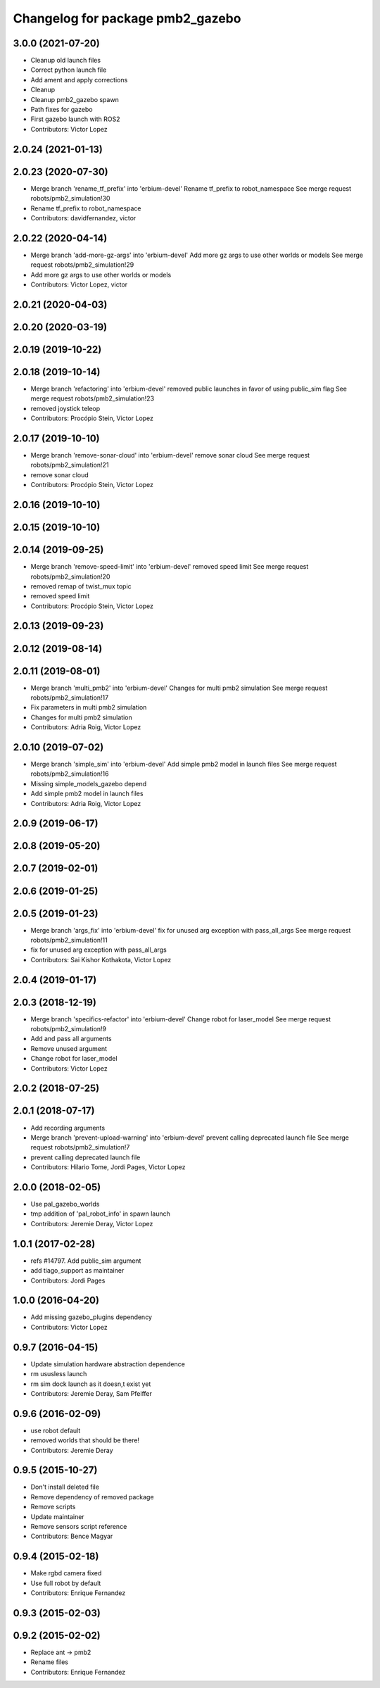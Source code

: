 ^^^^^^^^^^^^^^^^^^^^^^^^^^^^^^^^^
Changelog for package pmb2_gazebo
^^^^^^^^^^^^^^^^^^^^^^^^^^^^^^^^^

3.0.0 (2021-07-20)
------------------
* Cleanup old launch files
* Correct python launch file
* Add ament and apply corrections
* Cleanup
* Cleanup pmb2_gazebo spawn
* Path fixes for gazebo
* First gazebo launch with ROS2
* Contributors: Victor Lopez

2.0.24 (2021-01-13)
-------------------

2.0.23 (2020-07-30)
-------------------
* Merge branch 'rename_tf_prefix' into 'erbium-devel'
  Rename tf_prefix to robot_namespace
  See merge request robots/pmb2_simulation!30
* Rename tf_prefix to robot_namespace
* Contributors: davidfernandez, victor

2.0.22 (2020-04-14)
-------------------
* Merge branch 'add-more-gz-args' into 'erbium-devel'
  Add more gz args to use other worlds or models
  See merge request robots/pmb2_simulation!29
* Add more gz args to use other worlds or models
* Contributors: Victor Lopez, victor

2.0.21 (2020-04-03)
-------------------

2.0.20 (2020-03-19)
-------------------

2.0.19 (2019-10-22)
-------------------

2.0.18 (2019-10-14)
-------------------
* Merge branch 'refactoring' into 'erbium-devel'
  removed public launches in favor of using public_sim flag
  See merge request robots/pmb2_simulation!23
* removed joystick teleop
* Contributors: Procópio Stein, Victor Lopez

2.0.17 (2019-10-10)
-------------------
* Merge branch 'remove-sonar-cloud' into 'erbium-devel'
  remove sonar cloud
  See merge request robots/pmb2_simulation!21
* remove sonar cloud
* Contributors: Procópio Stein, Victor Lopez

2.0.16 (2019-10-10)
-------------------

2.0.15 (2019-10-10)
-------------------

2.0.14 (2019-09-25)
-------------------
* Merge branch 'remove-speed-limit' into 'erbium-devel'
  removed speed limit
  See merge request robots/pmb2_simulation!20
* removed remap of twist_mux topic
* removed speed limit
* Contributors: Procópio Stein, Victor Lopez

2.0.13 (2019-09-23)
-------------------

2.0.12 (2019-08-14)
-------------------

2.0.11 (2019-08-01)
-------------------
* Merge branch 'multi_pmb2' into 'erbium-devel'
  Changes for multi pmb2 simulation
  See merge request robots/pmb2_simulation!17
* Fix parameters in multi pmb2 simulation
* Changes for multi pmb2 simulation
* Contributors: Adria Roig, Victor Lopez

2.0.10 (2019-07-02)
-------------------
* Merge branch 'simple_sim' into 'erbium-devel'
  Add simple pmb2 model in launch files
  See merge request robots/pmb2_simulation!16
* Missing simple_models_gazebo depend
* Add simple pmb2 model in launch files
* Contributors: Adria Roig, Victor Lopez

2.0.9 (2019-06-17)
------------------

2.0.8 (2019-05-20)
------------------

2.0.7 (2019-02-01)
------------------

2.0.6 (2019-01-25)
------------------

2.0.5 (2019-01-23)
------------------
* Merge branch 'args_fix' into 'erbium-devel'
  fix for unused arg exception with pass_all_args
  See merge request robots/pmb2_simulation!11
* fix for unused arg exception with pass_all_args
* Contributors: Sai Kishor Kothakota, Victor Lopez

2.0.4 (2019-01-17)
------------------

2.0.3 (2018-12-19)
------------------
* Merge branch 'specifics-refactor' into 'erbium-devel'
  Change robot for laser_model
  See merge request robots/pmb2_simulation!9
* Add and pass all arguments
* Remove unused argument
* Change robot for laser_model
* Contributors: Victor Lopez

2.0.2 (2018-07-25)
------------------

2.0.1 (2018-07-17)
------------------
* Add recording arguments
* Merge branch 'prevent-upload-warning' into 'erbium-devel'
  prevent calling deprecated launch file
  See merge request robots/pmb2_simulation!7
* prevent calling deprecated launch file
* Contributors: Hilario Tome, Jordi Pages, Victor Lopez

2.0.0 (2018-02-05)
------------------
* Use pal_gazebo_worlds
* tmp addition of 'pal_robot_info' in spawn launch
* Contributors: Jeremie Deray, Victor Lopez

1.0.1 (2017-02-28)
------------------
* refs #14797. Add public_sim argument
* add tiago_support as maintainer
* Contributors: Jordi Pages

1.0.0 (2016-04-20)
------------------
* Add missing gazebo_plugins dependency
* Contributors: Victor Lopez

0.9.7 (2016-04-15)
------------------
* Update simulation hardware abstraction dependence
* rm ususless launch
* rm sim dock launch as it doesn,t exist yet
* Contributors: Jeremie Deray, Sam Pfeiffer

0.9.6 (2016-02-09)
------------------
* use robot default
* removed worlds that should be there!
* Contributors: Jeremie Deray

0.9.5 (2015-10-27)
------------------
* Don't install deleted file
* Remove dependency of removed package
* Remove scripts
* Update maintainer
* Remove sensors script reference
* Contributors: Bence Magyar

0.9.4 (2015-02-18)
------------------
* Make rgbd camera fixed
* Use full robot by default
* Contributors: Enrique Fernandez

0.9.3 (2015-02-03)
------------------

0.9.2 (2015-02-02)
------------------
* Replace ant -> pmb2
* Rename files
* Contributors: Enrique Fernandez
